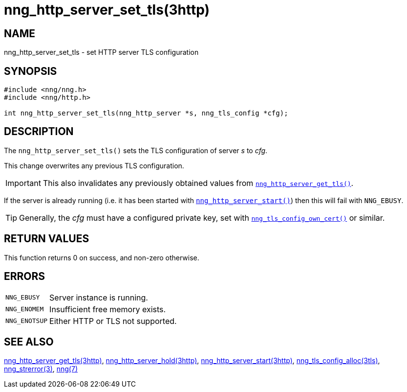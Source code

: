 = nng_http_server_set_tls(3http)
//
// Copyright 2018 Staysail Systems, Inc. <info@staysail.tech>
// Copyright 2018 Capitar IT Group BV <info@capitar.com>
//
// This document is supplied under the terms of the MIT License, a
// copy of which should be located in the distribution where this
// file was obtained (LICENSE.txt).  A copy of the license may also be
// found online at https://opensource.org/licenses/MIT.
//

== NAME

nng_http_server_set_tls - set HTTP server TLS configuration

== SYNOPSIS

[source, c]
----
#include <nng/nng.h>
#include <nng/http.h>

int nng_http_server_set_tls(nng_http_server *s, nng_tls_config *cfg);
----

== DESCRIPTION

The `nng_http_server_set_tls()` sets the TLS configuration of server _s_ to
_cfg_.

This change overwrites any previous TLS configuration.

IMPORTANT: This also invalidates any previously obtained values from
xref:nng_http_server_get_tls.3http.adoc[`nng_http_server_get_tls()`].

If the server is already running (i.e. it has been started with
xref:nng_http_server_start.3http.adoc[`nng_http_server_start()`]) then this will
fail with `NNG_EBUSY`.

TIP: Generally, the _cfg_ must have a configured private key, set with
xref:nng_tls_config_own_cert.3tls.adoc[`nng_tls_config_own_cert()`] or similar.

== RETURN VALUES

This function returns 0 on success, and non-zero otherwise.

== ERRORS

[horizontal]
`NNG_EBUSY`:: Server instance is running.
`NNG_ENOMEM`:: Insufficient free memory exists.
`NNG_ENOTSUP`:: Either HTTP or TLS not supported.

== SEE ALSO

[.text-left]
xref:nng_http_server_get_tls.3http.adoc[nng_http_server_get_tls(3http)],
xref:nng_http_server_hold.3http.adoc[nng_http_server_hold(3http)],
xref:nng_http_server_start.3http.adoc[nng_http_server_start(3http)],
xref:nng_tls_config_alloc.3tls.adoc[nng_tls_config_alloc(3tls)],
xref:nng_strerror.3.adoc[nng_strerror(3)],
xref:nng.7.adoc[nng(7)]
